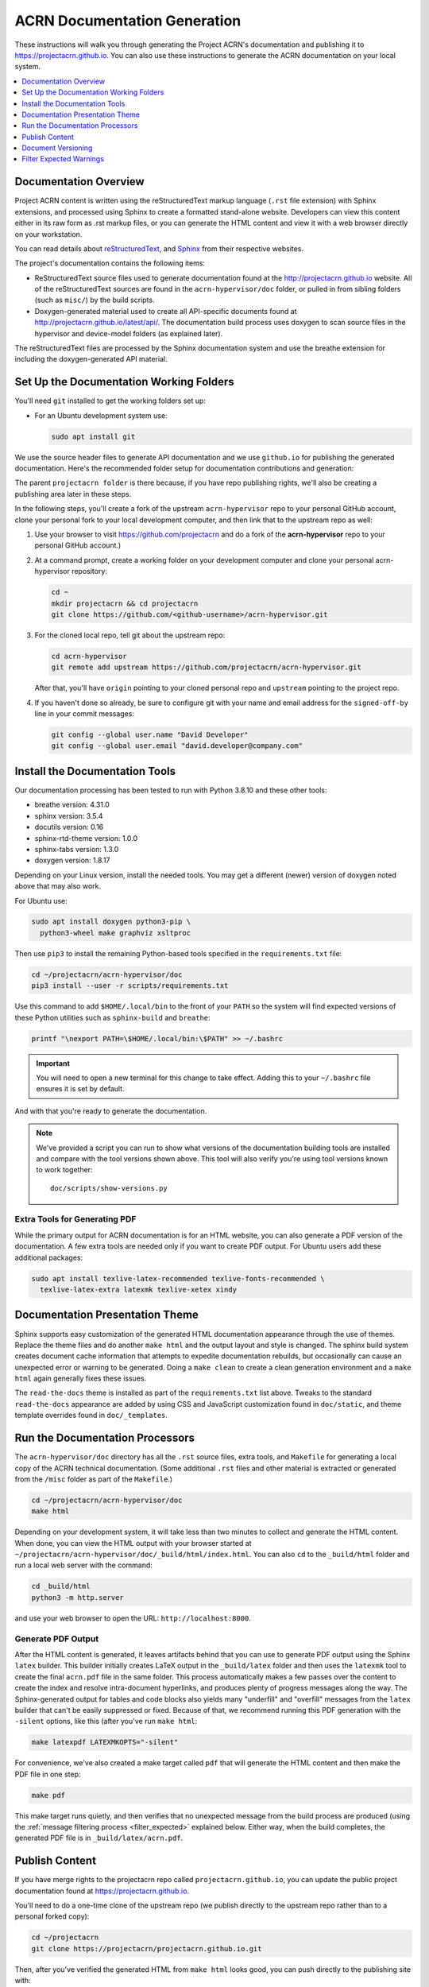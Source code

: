 .. _acrn_doc:

ACRN Documentation Generation
#############################

These instructions will walk you through generating the Project ACRN's
documentation and publishing it to https://projectacrn.github.io.
You can also use these instructions to generate the ACRN documentation
on your local system.

.. contents::
   :local:
   :depth: 1

Documentation Overview
**********************

Project ACRN content is written using the reStructuredText markup
language (``.rst`` file extension) with Sphinx extensions, and processed
using Sphinx to create a formatted stand-alone website. Developers can
view this content either in its raw form as .rst markup files, or you
can generate the HTML content and view it with a web browser directly on
your workstation.

You can read details about `reStructuredText`_, and `Sphinx`_ from
their respective websites.

The project's documentation contains the following items:

* ReStructuredText source files used to generate documentation found at the
  http://projectacrn.github.io website. All of the reStructuredText sources
  are found in the ``acrn-hypervisor/doc`` folder, or pulled in from sibling
  folders (such as ``misc/``) by the build scripts.

* Doxygen-generated material used to create all API-specific documents
  found at http://projectacrn.github.io/latest/api/.  The documentation build
  process uses doxygen to scan source files in the hypervisor and
  device-model folders (as explained later).

.. image:: images/doc-gen-flow.png
   :align: center

The reStructuredText files are processed by the Sphinx documentation system
and use the breathe extension for including the doxygen-generated API
material.


Set Up the Documentation Working Folders
****************************************

You'll need ``git`` installed to get the working folders set up:

* For an Ubuntu development system use:

  .. code-block:: bash

     sudo apt install git

We use the source header files to generate API documentation and we use
``github.io`` for publishing the generated documentation.  Here's the
recommended folder setup for documentation contributions and generation:

.. code-block: none

   projectacrn/
      acrn-hypervisor/
         devicemodel/
         doc/
         hypervisor/
         misc/

The parent ``projectacrn folder`` is there because, if you have repo publishing
rights, we'll also be creating a publishing area later in these steps.

In the following steps, you'll create a fork of the upstream ``acrn-hypervisor``
repo to your personal GitHub account, clone your personal fork to your local
development computer, and then link that to the upstream repo as well:

#. Use your browser to visit https://github.com/projectacrn and do a
   fork of the **acrn-hypervisor** repo to your personal GitHub account.)

   .. image:: images/acrn-doc-fork.png
      :align: center

#. At a command prompt, create a working folder on your development computer and
   clone your personal acrn-hypervisor repository:

   .. code-block:: bash

      cd ~
      mkdir projectacrn && cd projectacrn
      git clone https://github.com/<github-username>/acrn-hypervisor.git

#. For the cloned local repo, tell git about the upstream repo:

   .. code-block:: bash

      cd acrn-hypervisor
      git remote add upstream https://github.com/projectacrn/acrn-hypervisor.git

   After that, you'll have ``origin`` pointing to your cloned personal repo and
   ``upstream`` pointing to the project repo.

#. If you haven't done so already, be sure to configure git with your name
   and email address for the ``signed-off-by`` line in your commit messages:

   .. code-block:: bash

      git config --global user.name "David Developer"
      git config --global user.email "david.developer@company.com"

Install the Documentation Tools
*******************************

Our documentation processing has been tested to run with Python 3.8.10
and these other tools:

* breathe                   version: 4.31.0
* sphinx                    version: 3.5.4
* docutils                  version: 0.16
* sphinx-rtd-theme          version: 1.0.0
* sphinx-tabs               version: 1.3.0
* doxygen                   version: 1.8.17

Depending on your Linux version, install the needed tools. You may get a
different (newer) version of doxygen noted above that may also work.

For Ubuntu use:

.. code-block:: bash

   sudo apt install doxygen python3-pip \
     python3-wheel make graphviz xsltproc

Then use ``pip3`` to install the remaining Python-based tools specified in the
``requirements.txt`` file:

.. code-block:: bash

   cd ~/projectacrn/acrn-hypervisor/doc
   pip3 install --user -r scripts/requirements.txt

Use this command to add ``$HOME/.local/bin`` to the front of your ``PATH`` so the system will
find expected versions of these Python utilities such as ``sphinx-build`` and
``breathe``:

.. code-block:: bash

   printf "\nexport PATH=\$HOME/.local/bin:\$PATH" >> ~/.bashrc

.. important::

   You will need to open a new terminal for this change to take effect.
   Adding this to your ``~/.bashrc`` file ensures it is set by default.

And with that you're ready to generate the documentation.

.. note::

   We've provided a script you can run to show what versions of the
   documentation building tools are installed and compare with the
   tool versions shown above. This tool will also verify you're using tool
   versions known to work together::

      doc/scripts/show-versions.py


Extra Tools for Generating PDF
==============================

While the primary output for ACRN documentation is for an HTML website, you can
also generate a PDF version of the documentation.  A few extra tools are needed
only if you want to create PDF output.  For Ubuntu users add these additional
packages:

.. code-block:: bash

   sudo apt install texlive-latex-recommended texlive-fonts-recommended \
     texlive-latex-extra latexmk texlive-xetex xindy

Documentation Presentation Theme
********************************

Sphinx supports easy customization of the generated HTML documentation
appearance through the use of themes.  Replace the theme files and do
another ``make html`` and the output layout and style is changed. The
sphinx build system creates document cache information that attempts to
expedite documentation rebuilds, but occasionally can cause an unexpected error or
warning to be generated.  Doing a ``make clean`` to create a clean
generation environment and a ``make html`` again generally fixes these issues.

The ``read-the-docs`` theme is installed as part of the
``requirements.txt`` list above.  Tweaks to the standard
``read-the-docs`` appearance are added by using CSS
and JavaScript customization found in ``doc/static``, and
theme template overrides found in ``doc/_templates``.

Run the Documentation Processors
********************************

The ``acrn-hypervisor/doc`` directory has all the ``.rst`` source files, extra
tools, and ``Makefile`` for generating a local copy of the ACRN technical
documentation. (Some additional ``.rst`` files and other material is extracted
or generated from the ``/misc`` folder as part of the ``Makefile``.)

.. code-block:: bash

   cd ~/projectacrn/acrn-hypervisor/doc
   make html

Depending on your development system, it will take less than two minutes to
collect and generate the HTML content.  When done, you can view the HTML
output with your browser started at
``~/projectacrn/acrn-hypervisor/doc/_build/html/index.html``. You can
also ``cd`` to the ``_build/html`` folder and run a local web server
with the command:

.. code-block:: bash

   cd _build/html
   python3 -m http.server

and use your web browser to open the URL:  ``http://localhost:8000``.

Generate PDF Output
===================

After the HTML content is generated, it leaves artifacts behind that you can
use to generate PDF output using the Sphinx ``latex`` builder.  This
builder initially creates LaTeX output in the ``_build/latex`` folder and then
uses the ``latexmk`` tool to create the final ``acrn.pdf`` file in the same
folder.  This process automatically makes a few passes over the content to create the index
and resolve intra-document hyperlinks, and produces plenty of progress messages along the
way.  The Sphinx-generated output for tables and code blocks also yields many "underfill"
and "overfill" messages from the ``latex`` builder that can't be easily
suppressed or fixed.  Because of that, we recommend running this PDF generation
with the ``-silent`` options, like this (after you've run ``make html``:

.. code-block:: bash

   make latexpdf LATEXMKOPTS="-silent"

For convenience, we've also created a make target called ``pdf`` that will
generate the HTML content and then make the PDF file in one step:

.. code-block:: bash

   make pdf

This make target runs quietly, and then verifies that no unexpected message from
the build process are produced (using the :ref:`message filtering process
<filter_expected>` explained below.  Either way, when the build completes, the
generated PDF file is in ``_build/latex/acrn.pdf``.

Publish Content
***************

If you have merge rights to the projectacrn repo called
``projectacrn.github.io``, you can update the public project documentation
found at https://projectacrn.github.io.

You'll need to do a one-time clone of the upstream repo (we publish
directly to the upstream repo rather than to a personal forked copy):

.. code-block:: bash

   cd ~/projectacrn
   git clone https://projectacrn/projectacrn.github.io.git

Then, after you've verified the generated HTML from ``make html`` looks
good, you can push directly to the publishing site with:

.. code-block:: bash

   make publish

This uses git commands to synchronize the new content with what's
already published and will delete files in the publishing repo's
**latest** folder that are no longer needed. New or changed files from
the newly-generated HTML content are added to the GitHub pages
publishing repo.  The public site at https://projectacrn.github.io will
be updated by the `GitHub pages system
<https://guides.github.com/features/pages/>`_, typically within a few
minutes.

Document Versioning
*******************

The https://projectacrn.github.io site has a document version selector
at the top of the left nav panel.  The contents of this version
selector are defined in the ``conf.py`` sphinx configuration file,
specifically:

.. code-block:: python
   :emphasize-lines: 5-6

   html_context = {
      'current_version': current_version,
      'docs_title': docs_title,
      'is_release': is_release,
      'versions': ( ("latest", "/latest/"),
                    ("2.7", "/2.7/"),
                    ("2.6", "/2.6/"),
                    ("2.5", "/2.5/"),
                    ("2.0", "/2.0/"),
                    ("1.6.1", "/1.6.1/"),
                    ("1.0", "/1.0/"),   # keep 1.0
                  )
       }


As new versions of ACRN documentation are added, update this
``versions`` selection list to include the version number and publishing
folder.  Note that there's no direct selection to go to a newer version
from an older one, without going to ``latest`` first.

By default, documentation build and publishing both assume we're generating
documentation for the main branch and publishing to the ``/latest/``
area on https://projectacrn.github.io. When we're generating the
documentation for a tagged version (e.g., 2.7), check out that version
of the repo, and add some extra flags to the ``make`` commands:

.. code-block:: bash

   cd ~/projectacrn/acrn-hypervisor/doc
   git checkout v2.7
   make clean
   make DOC_TAG=release RELEASE=2.7 html
   make DOC_TAG=release RELEASE=2.7 publish

.. _filter_expected:

Filter Expected Warnings
************************

Alas, there are some known issues with the doxygen/Sphinx/Breathe
processing that generates warnings for some constructs, in particular
around unnamed structures in nested unions or structs.
While these issues are being considered for fixing in
Sphinx/Breathe, we've added a post-processing filter on the output of
the documentation build process to check for "expected" messages from the
generation process output.

The output from the Sphinx build is processed by the Python script
``scripts/filter-known-issues.py`` together with a set of filter
configuration files in the ``.known-issues/doc`` folder.  (This
filtering is done as part of the ``Makefile``.)

If you're contributing components included in the ACRN API
documentation and run across these warnings, you can include filtering
them out as "expected" warnings by adding or editing a conf file in the
``.known-issues/doc`` folder, following the example of other conf files
found there.

.. _reStructuredText: http://sphinx-doc.org/rest.html
.. _Sphinx: http://sphinx-doc.org/
